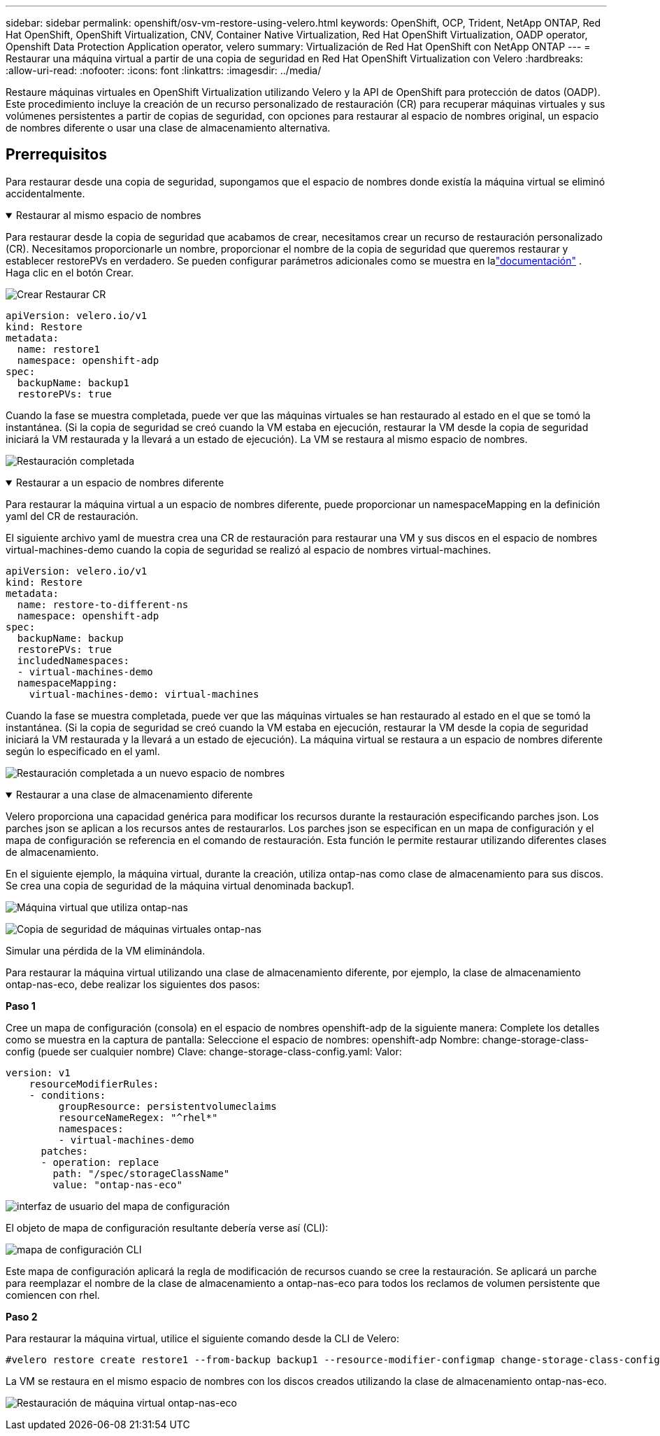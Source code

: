 ---
sidebar: sidebar 
permalink: openshift/osv-vm-restore-using-velero.html 
keywords: OpenShift, OCP, Trident, NetApp ONTAP, Red Hat OpenShift, OpenShift Virtualization, CNV, Container Native Virtualization, Red Hat OpenShift Virtualization, OADP operator, Openshift Data Protection Application operator, velero 
summary: Virtualización de Red Hat OpenShift con NetApp ONTAP 
---
= Restaurar una máquina virtual a partir de una copia de seguridad en Red Hat OpenShift Virtualization con Velero
:hardbreaks:
:allow-uri-read: 
:nofooter: 
:icons: font
:linkattrs: 
:imagesdir: ../media/


[role="lead"]
Restaure máquinas virtuales en OpenShift Virtualization utilizando Velero y la API de OpenShift para protección de datos (OADP).  Este procedimiento incluye la creación de un recurso personalizado de restauración (CR) para recuperar máquinas virtuales y sus volúmenes persistentes a partir de copias de seguridad, con opciones para restaurar al espacio de nombres original, un espacio de nombres diferente o usar una clase de almacenamiento alternativa.



== Prerrequisitos

Para restaurar desde una copia de seguridad, supongamos que el espacio de nombres donde existía la máquina virtual se eliminó accidentalmente.

.Restaurar al mismo espacio de nombres
[%collapsible%open]
====
Para restaurar desde la copia de seguridad que acabamos de crear, necesitamos crear un recurso de restauración personalizado (CR). Necesitamos proporcionarle un nombre, proporcionar el nombre de la copia de seguridad que queremos restaurar y establecer restorePVs en verdadero. Se pueden configurar parámetros adicionales como se muestra en lalink:https://docs.openshift.com/container-platform/4.14/backup_and_restore/application_backup_and_restore/backing_up_and_restoring/restoring-applications.html["documentación"] . Haga clic en el botón Crear.

image:redhat-openshift-oadp-restore-001.png["Crear Restaurar CR"]

....
apiVersion: velero.io/v1
kind: Restore
metadata:
  name: restore1
  namespace: openshift-adp
spec:
  backupName: backup1
  restorePVs: true
....
Cuando la fase se muestra completada, puede ver que las máquinas virtuales se han restaurado al estado en el que se tomó la instantánea.  (Si la copia de seguridad se creó cuando la VM estaba en ejecución, restaurar la VM desde la copia de seguridad iniciará la VM restaurada y la llevará a un estado de ejecución).  La VM se restaura al mismo espacio de nombres.

image:redhat-openshift-oadp-restore-002.png["Restauración completada"]

====
.Restaurar a un espacio de nombres diferente
[%collapsible%open]
====
Para restaurar la máquina virtual a un espacio de nombres diferente, puede proporcionar un namespaceMapping en la definición yaml del CR de restauración.

El siguiente archivo yaml de muestra crea una CR de restauración para restaurar una VM y sus discos en el espacio de nombres virtual-machines-demo cuando la copia de seguridad se realizó al espacio de nombres virtual-machines.

....
apiVersion: velero.io/v1
kind: Restore
metadata:
  name: restore-to-different-ns
  namespace: openshift-adp
spec:
  backupName: backup
  restorePVs: true
  includedNamespaces:
  - virtual-machines-demo
  namespaceMapping:
    virtual-machines-demo: virtual-machines
....
Cuando la fase se muestra completada, puede ver que las máquinas virtuales se han restaurado al estado en el que se tomó la instantánea.  (Si la copia de seguridad se creó cuando la VM estaba en ejecución, restaurar la VM desde la copia de seguridad iniciará la VM restaurada y la llevará a un estado de ejecución).  La máquina virtual se restaura a un espacio de nombres diferente según lo especificado en el yaml.

image:redhat-openshift-oadp-restore-003.png["Restauración completada a un nuevo espacio de nombres"]

====
.Restaurar a una clase de almacenamiento diferente
[%collapsible%open]
====
Velero proporciona una capacidad genérica para modificar los recursos durante la restauración especificando parches json. Los parches json se aplican a los recursos antes de restaurarlos. Los parches json se especifican en un mapa de configuración y el mapa de configuración se referencia en el comando de restauración. Esta función le permite restaurar utilizando diferentes clases de almacenamiento.

En el siguiente ejemplo, la máquina virtual, durante la creación, utiliza ontap-nas como clase de almacenamiento para sus discos.  Se crea una copia de seguridad de la máquina virtual denominada backup1.

image:redhat-openshift-oadp-restore-004.png["Máquina virtual que utiliza ontap-nas"]

image:redhat-openshift-oadp-restore-005.png["Copia de seguridad de máquinas virtuales ontap-nas"]

Simular una pérdida de la VM eliminándola.

Para restaurar la máquina virtual utilizando una clase de almacenamiento diferente, por ejemplo, la clase de almacenamiento ontap-nas-eco, debe realizar los siguientes dos pasos:

**Paso 1**

Cree un mapa de configuración (consola) en el espacio de nombres openshift-adp de la siguiente manera: Complete los detalles como se muestra en la captura de pantalla: Seleccione el espacio de nombres: openshift-adp Nombre: change-storage-class-config (puede ser cualquier nombre) Clave: change-storage-class-config.yaml: Valor:

....
version: v1
    resourceModifierRules:
    - conditions:
         groupResource: persistentvolumeclaims
         resourceNameRegex: "^rhel*"
         namespaces:
         - virtual-machines-demo
      patches:
      - operation: replace
        path: "/spec/storageClassName"
        value: "ontap-nas-eco"
....
image:redhat-openshift-oadp-restore-006.png["interfaz de usuario del mapa de configuración"]

El objeto de mapa de configuración resultante debería verse así (CLI):

image:redhat-openshift-oadp-restore-007.png["mapa de configuración CLI"]

Este mapa de configuración aplicará la regla de modificación de recursos cuando se cree la restauración. Se aplicará un parche para reemplazar el nombre de la clase de almacenamiento a ontap-nas-eco para todos los reclamos de volumen persistente que comiencen con rhel.

**Paso 2**

Para restaurar la máquina virtual, utilice el siguiente comando desde la CLI de Velero:

....
#velero restore create restore1 --from-backup backup1 --resource-modifier-configmap change-storage-class-config -n openshift-adp
....
La VM se restaura en el mismo espacio de nombres con los discos creados utilizando la clase de almacenamiento ontap-nas-eco.

image:redhat-openshift-oadp-restore-008.png["Restauración de máquina virtual ontap-nas-eco"]

====